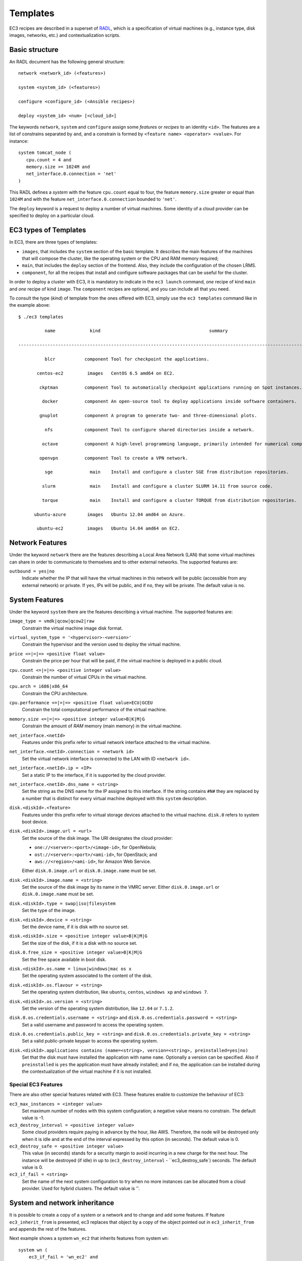 
.. _templates:

Templates
=========

EC3 recipes are described in a superset of `RADL`_, which is a specification of virtual
machines (e.g., instance type, disk images, networks, etc.) and contextualization
scripts.

Basic structure
---------------

An RADL document has the following general structure::

   network <network_id> (<features>)

   system <system_id> (<features>)

   configure <configure_id> (<Ansible recipes>)

   deploy <system_id> <num> [<cloud_id>]

The keywords ``network``, ``system`` and ``configure`` assign some *features*
or *recipes* to an identity ``<id>``. The features are a list of constrains
separated by ``and``, and a constrain is formed by
``<feature name> <operator> <value>``. For instance::

   system tomcat_node (
      cpu.count = 4 and
      memory.size >= 1024M and
      net_interface.0.connection = 'net'
   )

This RADL defines a *system* with the feature ``cpu.count`` equal to four, the feature
``memory.size`` greater or equal than ``1024M`` and with the feature
``net_interface.0.connection`` bounded to ``'net'``.

The ``deploy`` keyword is a request to deploy a number of virtual machines.
Some identity of a cloud provider can be specified to deploy on a particular cloud.

EC3 types of Templates 
----------------------
In EC3, there are three types of templates:

* ``images``, that includes the ``system`` section of the basic template. It describes the main features of the machines that will compose the cluster, like the operating system or the CPU and RAM memory required;
* ``main``, that includes the ``deploy`` section of the frontend. Also, they include the configuration of the chosen LRMS.
* ``component``, for all the recipes that install and configure software packages that can be useful for the cluster.

In order to deploy a cluster with EC3, it is mandatory to indicate in the ``ec3 launch`` command, *one* recipe of kind ``main`` and *one* recipe of kind ``image``.
The ``component`` recipes are optional, and you can include all that you need.

To consult the type (*kind*) of template from the ones offered with EC3, 
simply use the ``ec3 templates`` command like in the example above::

   $ ./ec3 templates
   
             name             kind                                         summary                                      

   ---------------------------------------------------------------------------------------------------------------------
   
             blcr           component Tool for checkpoint the applications.                            
			 
          centos-ec2         images   CentOS 6.5 amd64 on EC2.                                               
		  
           ckptman          component Tool to automatically checkpoint applications running on Spot instances.    
		   
            docker          component An open-source tool to deploy applications inside software containers.      
			
           gnuplot          component A program to generate two- and three-dimensional plots.                     
		   
             nfs            component Tool to configure shared directories inside a network.                       
			 
            octave          component A high-level programming language, primarily intended for numerical computations  
			
           openvpn          component Tool to create a VPN network.                                                     
		   
             sge              main    Install and configure a cluster SGE from distribution repositories.               
			 
            slurm             main    Install and configure a cluster SLURM 14.11 from source code.                      
			
            torque            main    Install and configure a cluster TORQUE from distribution repositories.            
			
         ubuntu-azure        images   Ubuntu 12.04 amd64 on Azure.                                                      
		 
          ubuntu-ec2         images   Ubuntu 14.04 amd64 on EC2.                                                        


Network Features
----------------

Under the keyword ``network`` there are the features describing a Local Area
Network (LAN) that some virtual machines can share in order to communicate
to themselves and to other external networks.
The supported features are:

``outbound = yes|no``
   Indicate whether the IP that will have the virtual machines in this network
   will be public (accessible from any external network) or private.
   If ``yes``, IPs will be public, and if ``no``, they will be private.
   The default value is ``no``.


System Features
---------------

Under the keyword ``system`` there are the features describing a virtual
machine.  The supported features are:

``image_type = vmdk|qcow|qcow2|raw``
   Constrain the virtual machine image disk format.

``virtual_system_type = '<hypervisor>-<version>'``
   Constrain the hypervisor and the version used to deploy the virtual machine.

``price <=|=|=> <positive float value>``
   Constrain the price per hour that will be paid, if the virtual machine is
   deployed in a public cloud.

``cpu.count <=|=|=> <positive integer value>``
   Constrain the number of virtual CPUs in the virtual machine.

``cpu.arch = i686|x86_64``
   Constrain the CPU architecture.

``cpu.performance <=|=|=> <positive float value>ECU|GCEU``
   Constrain the total computational performance of the virtual machine.

``memory.size <=|=|=> <positive integer value>B|K|M|G``
   Constrain the amount of *RAM* memory (main memory) in the virtual
   machine.

``net_interface.<netId>``
   Features under this prefix refer to virtual network interface attached to
   the virtual machine.

``net_interface.<netId>.connection = <network id>``
   Set the virtual network interface is connected to the LAN with ID
   ``<network id>``.

``net_interface.<netId>.ip = <IP>``
   Set a static IP to the interface, if it is supported by the cloud provider.

``net_interface.<netId>.dns_name = <string>``
   Set the string as the DNS name for the IP assigned to this interface. If the
   string contains ``#N#`` they are replaced by a number that is distinct for
   every virtual machine deployed with this ``system`` description.

``disk.<diskId>.<feature>``
   Features under this prefix refer to virtual storage devices attached to
   the virtual machine. ``disk.0`` refers to system boot device.

``disk.<diskId>.image.url = <url>``
   Set the source of the disk image. The URI designates the cloud provider:

   * ``one://<server>:<port>/<image-id>``, for OpenNebula;
   * ``ost://<server>:<port>/<ami-id>``, for OpenStack; and
   * ``aws://<region>/<ami-id>``, for Amazon Web Service.

   Either ``disk.0.image.url`` or ``disk.0.image.name`` must be set.

``disk.<diskId>.image.name = <string>``
   Set the source of the disk image by its name in the VMRC server.
   Either ``disk.0.image.url`` or ``disk.0.image.name`` must be set.

``disk.<diskId>.type = swap|iso|filesystem``
   Set the type of the image.

``disk.<diskId>.device = <string>``
   Set the device name, if it is disk with no source set.

``disk.<diskId>.size = <positive integer value>B|K|M|G``
   Set the size of the disk, if it is a disk with no source set.

``disk.0.free_size = <positive integer value>B|K|M|G``
   Set the free space available in boot disk.

``disk.<diskId>.os.name = linux|windows|mac os x``
   Set the operating system associated to the content of the disk.

``disk.<diskId>.os.flavour = <string>``
   Set the operating system distribution, like ``ubuntu``, ``centos``,
   ``windows xp`` and ``windows 7``.

``disk.<diskId>.os.version = <string>``
   Set the version of the operating system distribution, like ``12.04`` or
   ``7.1.2``.

``disk.0.os.credentials.username = <string>`` and ``disk.0.os.credentials.password = <string>``
   Set a valid username and password to access the operating system.

``disk.0.os.credentials.public_key = <string>`` and ``disk.0.os.credentials.private_key = <string>``
   Set a valid public-private keypair to access the operating system.

``disk.<diskId>.applications contains (name=<string>, version=<string>, preinstalled=yes|no)``
   Set that the disk must have installed the application with name ``name``.
   Optionally a version can be specified. Also if ``preinstalled`` is ``yes``
   the application must have already installed; and if ``no``, the application
   can be installed during the contextualization of the virtual machine if it
   is not installed.

Special EC3 Features
^^^^^^^^^^^^^^^^^^^^

There are also other special features related with EC3. These features enable to customize
the behaviour of EC3:

``ec3_max_instances = <integer value>``
   Set maximum number of nodes with this system configuration; a negative value means no constrain.
   The default value is -1.

``ec3_destroy_interval = <positive integer value>``
   Some cloud providers require paying in advance by the hour, like AWS. Therefore, the node will be destroyed
   only when it is idle and at the end of the interval expressed by this option (in seconds).
   The default value is 0.

``ec3_destroy_safe = <positive integer value>``
   This value (in seconds) stands for a security margin to avoid incurring in a new charge for the next hour.
   The instance will be destroyed (if idle) in up to (``ec3_destroy_interval`` - ``ec3_destroy_safe`) seconds.
   The default value is 0.

``ec3_if_fail = <string>``
   Set the name of the next system configuration to try when no more instances can be allocated from a cloud provider.
   Used for hybrid clusters.
   The default value is ''.

System and network inheritance
------------------------------

It is possible to create a copy of a system or a network and to change and add some
features. If feature ``ec3_inherit_from`` is presented, ec3 replaces that object by a
copy of the object pointed out in ``ec3_inherit_from`` and appends the rest of the
features.

Next example shows a system ``wn_ec2`` that inherits features from system ``wn``::

    system wn (
        ec3_if_fail = 'wn_ec2' and
        disk.0.image.url = 'one://myopennebula.com/999' and
        net_interface.0.connection='public'
    )

    system wn_ec2 (
        ec3_inherit_from = system wn and
        disk.0.image.url = 'aws://us-east-1/ami-e50e888c' and
        spot = 'yes' and
        ec3_if_fail = ''
    )

The system ``wn_ec2`` that ec3 sends finally to IM is::

    system wn_ec2 (
        net_interface.0.connection='public' and
        disk.0.image.url = 'aws://us-east-1/ami-e50e888c' and
        spot = 'yes' and
        ec3_if_fail = ''
    )

In case of systems, if system *A* inherits features from system *B*, the
new configure section is composed by the one from system *A* followed by the one of system *B*.
Following the previous example, these are the configured named after the systems::

    configure wn (
    @begin
    - tasks:
      - user: name=user1   password=1234
    @end
    )

    configure wn_ec2 (
    @begin
    - tasks:
      - apt: name=pkg
    @end
    )

Then the configure ``wn_ec2`` that ec3 sends finally to IM is::

    configure wn_ec2 (
    @begin
    - tasks:
      - user: name=user1   password=1234
    - tasks:
      - apt: name=pkg
    @end
    )

Configure Recipes
-----------------

Contextualization recipes are specified under the keyword ``configure``.
Only Ansible recipes are supported currently. They are enclosed between the
tags ``@begin`` and ``@end``, like that::

   configure add_user1 (
   @begin
   ---
     - tasks:
       - user: name=user1   password=1234
   @end
   )

Exported variables from IM
^^^^^^^^^^^^^^^^^^^^^^^^^^

To easy some contextualization tasks, IM publishes a set of variables that
can be accessed by the recipes and have information about the virtual machine.

``IM_NODE_HOSTNAME``
   Hostname of the virtual machine (without the domain).

``IM_NODE_DOMAIN``
   Domain name of the virtual machine.

``IM_NODE_FQDN``
   Complete FQDN of the virtual machine.

``IM_NODE_NUM``
   The value of the substitution ``#N#`` in the virtual machine.

``IM_MASTER_HOSTNAME``
   Hostname (without the domain) of the virtual machine doing the *master*
   role.

``IM_MASTER_DOMAIN``
   Domain name of the virtual machine doing the *master* role.

``IM_MASTER_FQDN``
   Complete FQDN of the virtual machine doing the *master* role.

.. _cmd-include:
Including a recipe from another
^^^^^^^^^^^^^^^^^^^^^^^^^^^^^^^

The next RADL defines two recipes and one of them (``add_user1``) is called by
the other (``add_torque``)::

   configure add_user1 (
   @begin
   ---
     - tasks:
       - user: name=user1   password=1234
   @end
   )

   configure add_torque (
   @begin
   ---
     - tasks:
       - include: add_user1.yml
       - yum: name=torque-client,torque-server state=installed
   @end
   )

Including file content
^^^^^^^^^^^^^^^^^^^^^^

If in a ``vars`` map a variable has a map with key ``ec3_file``, ec3 replaces the map by
the content of file in the value.

For instance, there is a file ``slurm.conf`` with content::

    ControlMachine=slurmserver
    AuthType=auth/munge
    CacheGroups=0

The next ansible recipe will copy the content of ``slurm.conf`` into
``/etc/slurm-llnl/slurm.conf``::

    configure front (
    @begin
      - vars:
          SLURM_CONF_FILE:
            ec3_file: slurm.conf
        tasks:
        - copy:
            dest: /etc/slurm-llnl/slurm.conf
            content: "{{SLURM_CONF_FILE}}"
    @end
    )

.. warning::
    Avoid using variables with file content in compact expressions like this::

        - copy: dest=/etc/slurm-llnl/slurm.conf content={{SLURM_CONF_FILE}}

Include RADL content
^^^^^^^^^^^^^^^^^^^^

Maps with keys ``ec3_xpath`` and ``ec3_jpath`` are useful to refer RADL objects and
features from Ansible vars. The difference is that ``ec3_xpath`` prints the object in RADL
format as string, and ``ec3_jpath`` prints objects as YAML maps.  Both keys support the
next paths:

* ``/<class>/*``: refer to all objects with that ``<class>`` and its references; e.g.,
  ``/system/*`` and ``/network/*``.
* ``/<class>/<id>`` refer to an object of class ``<class>`` with id ``<id>``, including
  its references; e.g., ``/system/front``, ``/network/public``.
* ``/<class>/<id>/*`` refer to an object of class ``<class>`` with id ``<id>``, without
  references; e.g., ``/system/front/*``, ``/network/public/*``


Consider the next example::

    network public ( )

    system front (
        net_interface.0.connection = 'public' and
        net_interface.0.dns_name = 'slurmserver' and
        queue_system = 'slurm'
    )

    system wn (
      net_interface.0.connection='public'
    )

    configure slum_rocks (
    @begin
      - vars:
            JFRONT_AST:
                ec3_jpath: /system/front/*
            XFRONT:
                ec3_xpath: /system/front
        tasks:
        - copy: dest=/tmp/front.radl
          content: "{{XFRONT}}"
          when: JFRONT_AST.queue_system == "slurm"
    @end
    )

RADL configure ``slurm_rocks`` is transformed into::

    configure slum_rocks (
    @begin
    - vars:
        JFRONT_AST:
          class: system
          id: front
          net_interface.0.connection:
            class: network
            id: public
            reference: true
          net_interface.0.dns_name: slurmserver
          queue_system: slurm
        XFRONT: |
           network public ()
           system front (
              net_interface.0.connection = 'public' and
              net_interface.0.dns_name = 'slurmserver' and
              queue_system = 'slurm'
           )
      tasks:
      - content: '{{XFRONT}}'
        copy: dest=/tmp/front.radl
        when: JFRONT_AST.queue_system == "slurm"
    @end
    )

Adding your own templates
-------------------------

If you want to add your own customized templates to EC3, you need to consider some aspects::

* For ``image`` templates, respect the frontend and working nodes nomenclatures. The system section for the frontend *must* receive the name ``front``, while at least one type of working node *must* receive the name ``wn``.
* For ``component`` templates, add a ``configure`` section with the name of the component. You also need to add an ``include`` statement to import the configure in the system that you want. See :ref:`cmd-include` for more details.

Also, it is important to provide a ``description`` section in each new template, to be considered by the ``ec3 templates`` command.

.. _`CLUES`: http://www.grycap.upv.es/clues/
.. _`RADL`: http://www.grycap.upv.es/im/doc/radl.html
.. _`TORQUE`: http://www.adaptivecomputing.com/products/open-source/torque
.. _`MAUI`: http://www.adaptivecomputing.com/products/open-source/maui/
.. _`SLURM`: http://slurm.schedmd.com/
.. _`Scientific Linux`: https://www.scientificlinux.org/
.. _`Ubuntu`: http://www.ubuntu.com/
.. _`OpenNebula`: http://www.opennebula.org/
.. _`OpenStack`: http://www.openstack.org/
.. _`Amazon Web Services`: https://aws.amazon.com/
.. _`IM`: https://github.com/grycap/im

